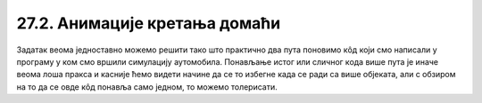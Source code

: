 27.2. Анимације кретања домаћи
==============================

.. questionnote::

   Напиши програм који приказује анимацију авиона који се креће по
   небу и аутомобила који се креће по земљи, при чему је брзина авиона
   два пута већа него аутомобила. Када неко возило изађе на десном
   крају екрана, појављује се поново на левом. Поново можеш употребити
   слике ``auto.png`` и ``avion.png``.

.. image:: ../../_images/auto.png
.. image:: ../../_images/avion.png

Задатак веома једноставно можемо решити тако што практично два пута
поновимо кôд који смо написали у програму у ком смо вршили симулацију
аутомобила. Понављање истог или сличног кода више пута је иначе веома
лоша пракса и касније ћемо видети начине да се то избегне када се ради
са више објеката, али с обзиром на то да се овде кôд понавља само
једном, то можемо толерисати.

.. activecode:: auto_avion
   :nocodelens:
   :modaloutput: 
   :enablecopy:
   :playtask:
   :includexsrc: _includes/auto_avion.py

   avion_slika = pg.image.load("avion.png")
   (avion_x, avion_y) = (0, ???)
   auto_slika = pg.image.load("auto.png")
   (auto_x, auto_y) = (0, ???)
    
   def crtaj():
       prozor.fill(pg.Color("white"))
       prozor.blit(avion_slika, (avion_x, avion_y)) # crtamo avion
       ???                                          # crtamo auto
    
   def novi_frejm():
       global avion_x, avion_y, auto_x, auto_y
    
       # pomeramo avion
       avion_x += 2
       if avion_x > sirina:
           avion_x = - avion_slika.get_width()
    
       # pomeramo auto
       ???
       
       crtaj()
